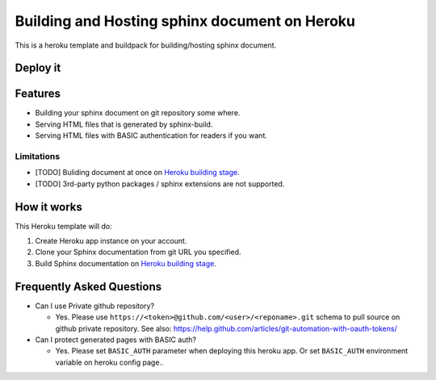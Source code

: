 ==============================================
Building and Hosting sphinx document on Heroku
==============================================

This is a heroku template and buildpack for building/hosting sphinx document.

Deploy it
==========

.. image:: https://www.herokucdn.com/deploy/button.svg
   :target: https://heroku.com/deploy
   :alt: Deploy

Features
========

* Building your sphinx document on git repository some where.
* Serving HTML files that is generated by sphinx-build.
* Serving HTML files with BASIC authentication for readers if you want.

Limitations
-----------

* [TODO] Buliding document at once on `Heroku building stage`_.
* [TODO] 3rd-party python packages / sphinx extensions are not supported.


How it works
============

This Heroku template will do:

1. Create Heroku app instance on your account.
2. Clone your Sphinx documentation from git URL you specified.
3. Build Sphinx documentation on `Heroku building stage`_.

.. _Heroku building stage: https://devcenter.heroku.com/articles/how-heroku-works#building-applications


Frequently Asked Questions
==========================

* Can I use Private github repository?

  * Yes. Please use ``https://<token>@github.com/<user>/<reponame>.git``
    schema to pull source on github private repository.
    See also: https://help.github.com/articles/git-automation-with-oauth-tokens/

* Can I protect generated pages with BASIC auth?

  * Yes. Please set ``BASIC_AUTH`` parameter when deploying this heroku app.
    Or set ``BASIC_AUTH`` environment variable on heroku config page..


